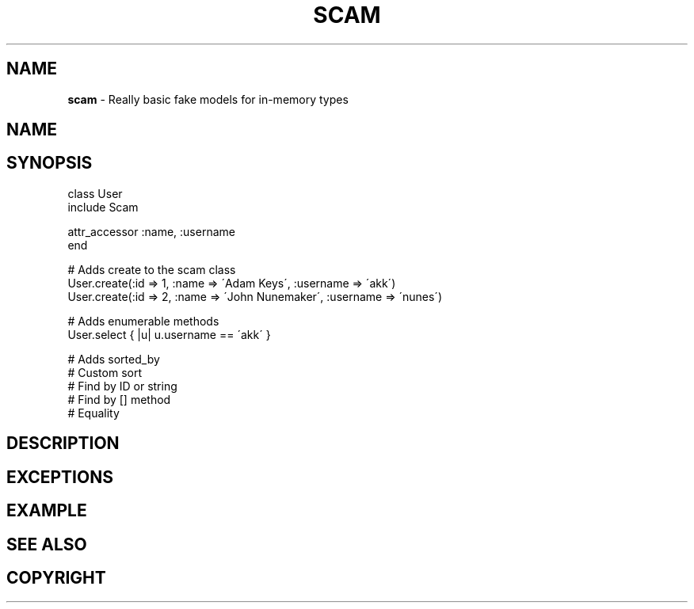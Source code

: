 .\" generated with Ronn/v0.7.3
.\" http://github.com/rtomayko/ronn/tree/0.7.3
.
.TH "SCAM" "2" "February 2012" "" ""
.
.SH "NAME"
\fBscam\fR \- Really basic fake models for in\-memory types
.
.SH "NAME"
.
.SH "SYNOPSIS"
.
.nf

class User
  include Scam

  attr_accessor :name, :username
end

# Adds create to the scam class
User\.create(:id => 1, :name => \'Adam Keys\', :username => \'akk\')
User\.create(:id => 2, :name => \'John Nunemaker\', :username => \'nunes\')

# Adds enumerable methods
User\.select { |u| u\.username == \'akk\' }

# Adds sorted_by
# Custom sort
# Find by ID or string
# Find by [] method
# Equality
.
.fi
.
.SH "DESCRIPTION"
.
.SH "EXCEPTIONS"
.
.SH "EXAMPLE"
.
.SH "SEE ALSO"
.
.SH "COPYRIGHT"

